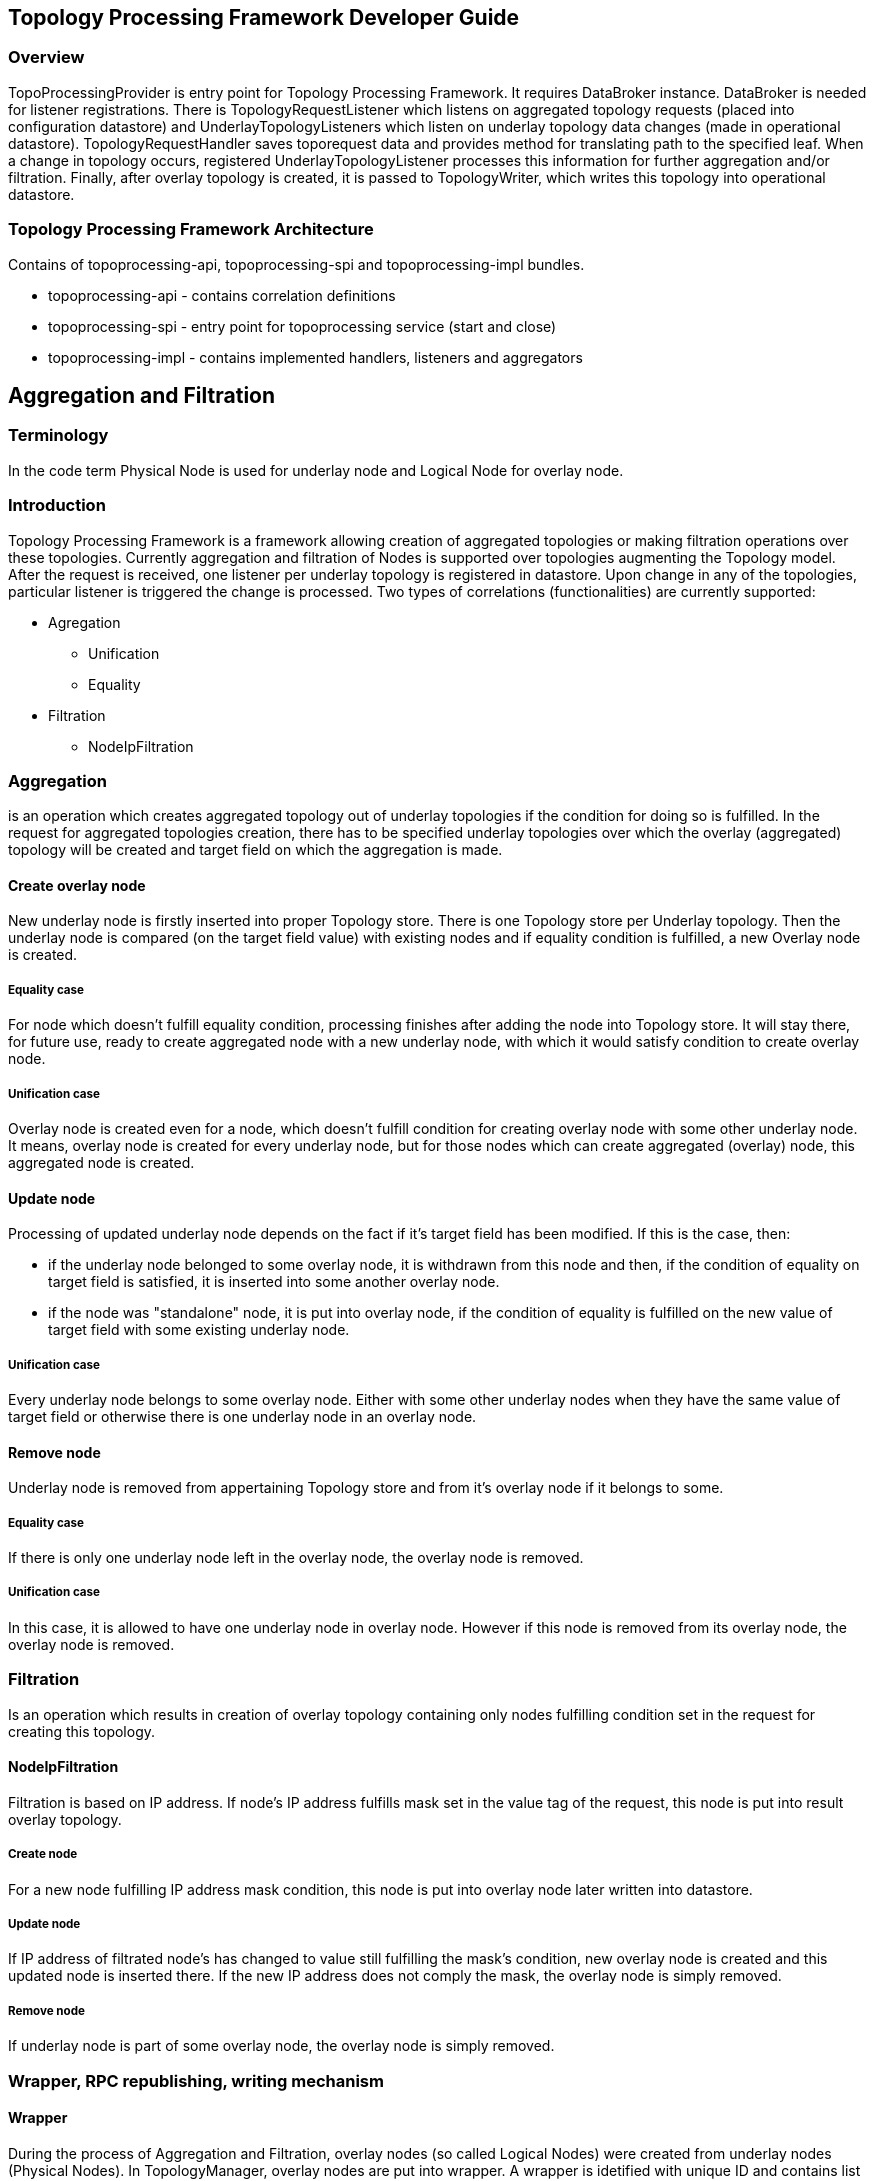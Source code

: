 == Topology Processing Framework Developer Guide

=== Overview
TopoProcessingProvider is entry point for Topology Processing Framework. It requires DataBroker instance. DataBroker is needed for listener registrations. There is TopologyRequestListener which listens on aggregated topology requests (placed into configuration datastore) and UnderlayTopologyListeners which listen on underlay topology data changes (made in operational datastore). TopologyRequestHandler saves toporequest data and provides method for translating path to the specified leaf. When a change in topology occurs, registered UnderlayTopologyListener processes this information for further aggregation and/or filtration. Finally, after overlay topology is created, it is passed to TopologyWriter, which writes this topology into operational datastore.

=== Topology Processing Framework Architecture
Contains of topoprocessing-api, topoprocessing-spi and topoprocessing-impl 
bundles.

* topoprocessing-api - contains correlation definitions
* topoprocessing-spi - entry point for topoprocessing service (start and close)
* topoprocessing-impl - contains implemented handlers, listeners and aggregators

== Aggregation and Filtration

=== Terminology
In the code term Physical Node is used for underlay node and Logical Node for overlay node. 

=== Introduction
Topology Processing Framework is a framework allowing creation of aggregated topologies or making filtration operations over these topologies. Currently aggregation and filtration of Nodes is supported over topologies augmenting the Topology model. After the request is received, one listener per underlay topology is registered in datastore. Upon change in any of the topologies, particular listener is triggered the change is processed. Two types of correlations (functionalities) are currently supported:

* Agregation
** Unification
** Equality
* Filtration
** NodeIpFiltration

=== Aggregation
is an operation which creates aggregated topology out of underlay topologies if the condition for doing so is fulfilled. In the request for aggregated topologies creation, there has to be specified underlay topologies over which the overlay (aggregated) topology will be created and target field on which the aggregation is made.

==== Create overlay node
New underlay node is firstly inserted into proper Topology store. There is one Topology store per Underlay topology. Then the underlay node is compared (on the target field value) with existing nodes and if equality condition is fulfilled, a new Overlay node is created.

===== Equality case
For node which doesn't fulfill equality condition, processing finishes after adding the node into Topology store. It will stay there, for future use, ready to create aggregated node with a new underlay node, with which it would satisfy condition to create overlay node.

===== Unification case
Overlay node is created even for a node, which doesn't fulfill condition for creating overlay node with some other underlay node. It means, overlay node is created for every underlay node, but for those nodes which can create aggregated (overlay) node, this aggregated node is created. 

==== Update node
Processing of updated underlay node depends on the fact if it's target field has been modified. If this is the case, then:

* if the underlay node belonged to some overlay node, it is withdrawn from this node and then, if the condition of equality on target field is satisfied, it is inserted into some another overlay node.
* if the node was "standalone" node, it is put into overlay node, if the condition of equality is fulfilled on the new value of target field with some existing underlay node.

===== Unification case
Every underlay node belongs to some overlay node. Either with some other underlay nodes when they have the same value of target field or otherwise there is one underlay node in an overlay node. 

==== Remove node
Underlay node is removed from appertaining Topology store and from it's overlay node if it belongs to some.

===== Equality case
If there is only one underlay node left in the overlay node, the overlay node is removed.

===== Unification case
In this case, it is allowed to have one underlay node in overlay node. However if this node is removed from its overlay node, the overlay node is removed. 

=== Filtration
Is an operation which results in creation of overlay topology containing only nodes fulfilling condition set in the request for creating this topology.

==== NodeIpFiltration
Filtration is based on IP address. If node's IP address fulfills mask set in the value tag of the request, this node is put into result overlay topology.

===== Create node
For a new node fulfilling IP address mask condition, this node is put into overlay node later written into datastore.

===== Update node
If IP address of filtrated node's has changed to value still fulfilling the mask's condition, new overlay node is created and this updated node is inserted there. If the new IP address does not comply the mask, the overlay node is simply removed.

===== Remove node
If underlay node is part of some overlay node, the overlay node is simply removed. 

=== Wrapper, RPC republishing, writing mechanism
==== Wrapper
During the process of Aggregation and Filtration, overlay nodes (so called Logical Nodes) were created from underlay nodes (Physical Nodes). In TopologyManager, overlay nodes are put into wrapper. A wrapper is idetified with unique ID and contains list of Logical Nodes. Wrappers are used to deal with transitivity of underlay nodes - which permits grouping of overlay nodes (into wrappers). 

.Classes relationship
image::topoprocessing/wrapper.png["Classes relationship", width=800]

PN1, PN2, PN3 = Physical Node

LN1, LN2 = Logical Node 

==== RPC republishing
===== Registration
All RPC underlay nodes are re-registered under their corresponding wrapper ID. RPCs of underlay nodes (belonging to an overlay node) are gathered, and registered under ID of their wrapper.

===== RPC Call
When RPC is called on overlay node, this call is delegated to it's underlay nodes, it means this RPC is called on all underlay nodes of this overlay node. 

==== Writing mechanism
When a wrapper (containing overlay node(s) with it's underlay nodes(s)) is ready to be written into data store, it has to be converted into DOM format. After this translation is done, result is written into datastore. Physical nodes are stored as supporting-nodes.
In order to user the resources responsibly, writing operation is divided into two steps. Firstly set of threads registers prepared operations (Delete Operation and Put Operation) and one thread makes actual write operation in batch.
 
=== Classes relationships

[1] TopologyRequestHandler instantiates TopologyWriter, TopologyManager. Then according to request initilizes either TopologyAggregator or Topology filtrator.

[2] It creates as many instances of UnderlayTopologyListener as there are underlay topologies

[3] PhysicalNodes are created for relevant income nodes (those having node ID)

[4a] Performs aggregation and creates Logical Nodes

[4b] Performs filtration and creates Logical Nodes

[5] Logical Nodes are put into wrapper

[6] Wrapper is translated into adequate format and written into Datastore

.Classes relationship
image::topoprocessing/TopologyRequestHandler_classesRelationship.png["Classes relationship", width=800]

=== Key APIs and Interfaces
Basic Provider class is TopoProcessingProvider which provides startup and shutdown
methods. Otherwise the framework communicates via requests and outputs stored 
in DataStores.

=== API Reference Documentation
Provide links to JavaDoc, REST API documentation, etc. [TBD]
